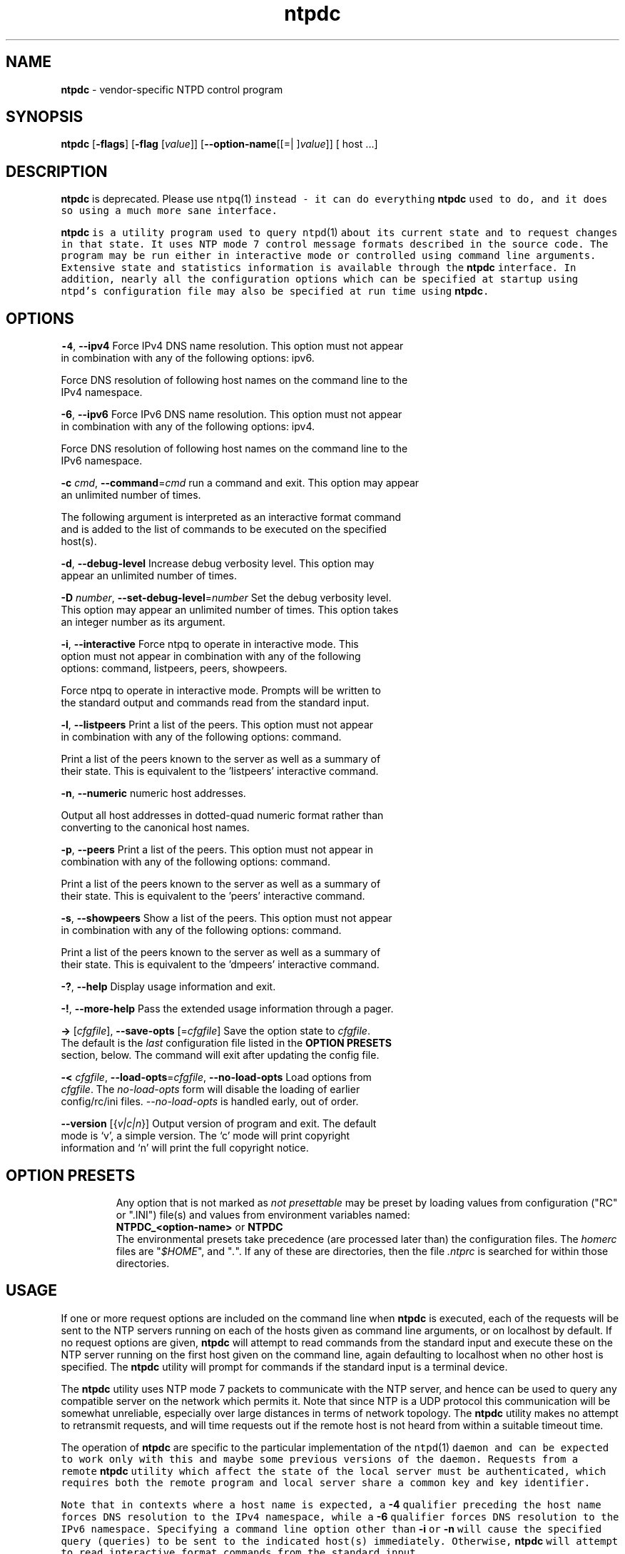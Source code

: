.de1 NOP
.  it 1 an-trap
.  if \\n[.$] \,\\$*\/
..
.ie t \
.ds B-Font [CB]
.ds I-Font [CI]
.ds R-Font [CR]
.el \
.ds B-Font B
.ds I-Font I
.ds R-Font R
.TH ntpdc 1 "11 Sep 2014" "4.2.7p475" "User Commands"
.\"
.\" EDIT THIS FILE WITH CAUTION (/tmp/.ag-gZayfS/ag-sZaqeS)
.\"
.\" It has been AutoGen-ed September 11, 2014 at 08:55:52 AM by AutoGen 5.18.5pre1
.\" From the definitions ntpdc-opts.def
.\" and the template file agman-cmd.tpl
.SH NAME
\f\*[B-Font]ntpdc\fP
\- vendor-specific NTPD control program
.SH SYNOPSIS
\f\*[B-Font]ntpdc\fP
.\" Mixture of short (flag) options and long options
[\f\*[B-Font]\-flags\f[]]
[\f\*[B-Font]\-flag\f[] [\f\*[I-Font]value\f[]]]
[\f\*[B-Font]\-\-option-name\f[][[=| ]\f\*[I-Font]value\f[]]]
[ host ...]
.sp \n(Ppu
.ne 2

.SH DESCRIPTION
\f\*[B-Font]ntpdc\fP
is deprecated.
Please use
\fCntpq\fR(1)\f[] instead \- it can do everything
\f\*[B-Font]ntpdc\fP
used to do, and it does so using a much more sane interface.
.sp \n(Ppu
.ne 2

\f\*[B-Font]ntpdc\fP
is a utility program used to query
\fCntpd\fR(1)\f[]
about its
current state and to request changes in that state.
It uses NTP mode 7 control message formats described in the source code.
The program may
be run either in interactive mode or controlled using command line
arguments.
Extensive state and statistics information is available
through the
\f\*[B-Font]ntpdc\fP
interface.
In addition, nearly all the
configuration options which can be specified at startup using
ntpd's configuration file may also be specified at run time using
\f\*[B-Font]ntpdc\fP.
.SH "OPTIONS"
.TP
.NOP \f\*[B-Font]\-4\f[], \f\*[B-Font]\-\-ipv4\f[]
Force IPv4 DNS name resolution.
This option must not appear in combination with any of the following options:
ipv6.
.sp
Force DNS resolution of following host names on the command line
to the IPv4 namespace.
.TP
.NOP \f\*[B-Font]\-6\f[], \f\*[B-Font]\-\-ipv6\f[]
Force IPv6 DNS name resolution.
This option must not appear in combination with any of the following options:
ipv4.
.sp
Force DNS resolution of following host names on the command line
to the IPv6 namespace.
.TP
.NOP \f\*[B-Font]\-c\f[] \f\*[I-Font]cmd\f[], \f\*[B-Font]\-\-command\f[]=\f\*[I-Font]cmd\f[]
run a command and exit.
This option may appear an unlimited number of times.
.sp
The following argument is interpreted as an interactive format command
and is added to the list of commands to be executed on the specified
host(s).
.TP
.NOP \f\*[B-Font]\-d\f[], \f\*[B-Font]\-\-debug\-level\f[]
Increase debug verbosity level.
This option may appear an unlimited number of times.
.sp
.TP
.NOP \f\*[B-Font]\-D\f[] \f\*[I-Font]number\f[], \f\*[B-Font]\-\-set\-debug\-level\f[]=\f\*[I-Font]number\f[]
Set the debug verbosity level.
This option may appear an unlimited number of times.
This option takes an integer number as its argument.
.sp
.TP
.NOP \f\*[B-Font]\-i\f[], \f\*[B-Font]\-\-interactive\f[]
Force ntpq to operate in interactive mode.
This option must not appear in combination with any of the following options:
command, listpeers, peers, showpeers.
.sp
Force ntpq to operate in interactive mode.  Prompts will be written
to the standard output and commands read from the standard input.
.TP
.NOP \f\*[B-Font]\-l\f[], \f\*[B-Font]\-\-listpeers\f[]
Print a list of the peers.
This option must not appear in combination with any of the following options:
command.
.sp
Print a list of the peers known to the server as well as a summary of
their state. This is equivalent to the 'listpeers' interactive command.
.TP
.NOP \f\*[B-Font]\-n\f[], \f\*[B-Font]\-\-numeric\f[]
numeric host addresses.
.sp
Output all host addresses in dotted-quad numeric format rather than
converting to the canonical host names. 
.TP
.NOP \f\*[B-Font]\-p\f[], \f\*[B-Font]\-\-peers\f[]
Print a list of the peers.
This option must not appear in combination with any of the following options:
command.
.sp
Print a list of the peers known to the server as well as a summary
of their state. This is equivalent to the 'peers' interactive command.
.TP
.NOP \f\*[B-Font]\-s\f[], \f\*[B-Font]\-\-showpeers\f[]
Show a list of the peers.
This option must not appear in combination with any of the following options:
command.
.sp
Print a list of the peers known to the server as well as a summary
of their state. This is equivalent to the 'dmpeers' interactive command.
.TP
.NOP \f\*[B-Font]\-\&?\f[], \f\*[B-Font]\-\-help\f[]
Display usage information and exit.
.TP
.NOP \f\*[B-Font]\-\&!\f[], \f\*[B-Font]\-\-more-help\f[]
Pass the extended usage information through a pager.
.TP
.NOP \f\*[B-Font]\->\f[] [\f\*[I-Font]cfgfile\f[]], \f\*[B-Font]\-\-save-opts\f[] [=\f\*[I-Font]cfgfile\f[]]
Save the option state to \fIcfgfile\fP.  The default is the \fIlast\fP
configuration file listed in the \fBOPTION PRESETS\fP section, below.
The command will exit after updating the config file.
.TP
.NOP \f\*[B-Font]\-<\f[] \f\*[I-Font]cfgfile\f[], \f\*[B-Font]\-\-load-opts\f[]=\f\*[I-Font]cfgfile\f[], \f\*[B-Font]\-\-no-load-opts\f[]
Load options from \fIcfgfile\fP.
The \fIno-load-opts\fP form will disable the loading
of earlier config/rc/ini files.  \fI\-\-no-load-opts\fP is handled early,
out of order.
.TP
.NOP \f\*[B-Font]\-\-version\f[] [{\f\*[I-Font]v|c|n\f[]}]
Output version of program and exit.  The default mode is `v', a simple
version.  The `c' mode will print copyright information and `n' will
print the full copyright notice.
.PP
.SH "OPTION PRESETS"
Any option that is not marked as \fInot presettable\fP may be preset
by loading values from configuration ("RC" or ".INI") file(s) and values from
environment variables named:
.nf
  \fBNTPDC_<option-name>\fP or \fBNTPDC\fP
.fi
.ad
The environmental presets take precedence (are processed later than)
the configuration files.
The \fIhomerc\fP files are "\fI$HOME\fP", and "\fI.\fP".
If any of these are directories, then the file \fI.ntprc\fP
is searched for within those directories.
.SH USAGE
If one or more request options are included on the command line
when
\f\*[B-Font]ntpdc\fP
is executed, each of the requests will be sent
to the NTP servers running on each of the hosts given as command
line arguments, or on localhost by default.
If no request options
are given,
\f\*[B-Font]ntpdc\fP
will attempt to read commands from the
standard input and execute these on the NTP server running on the
first host given on the command line, again defaulting to localhost
when no other host is specified.
The
\f\*[B-Font]ntpdc\fP
utility will prompt for
commands if the standard input is a terminal device.
.sp \n(Ppu
.ne 2

The
\f\*[B-Font]ntpdc\fP
utility uses NTP mode 7 packets to communicate with the
NTP server, and hence can be used to query any compatible server on
the network which permits it.
Note that since NTP is a UDP protocol
this communication will be somewhat unreliable, especially over
large distances in terms of network topology.
The
\f\*[B-Font]ntpdc\fP
utility makes
no attempt to retransmit requests, and will time requests out if
the remote host is not heard from within a suitable timeout
time.
.sp \n(Ppu
.ne 2

The operation of
\f\*[B-Font]ntpdc\fP
are specific to the particular
implementation of the
\fCntpd\fR(1)\f[]
daemon and can be expected to
work only with this and maybe some previous versions of the daemon.
Requests from a remote
\f\*[B-Font]ntpdc\fP
utility which affect the
state of the local server must be authenticated, which requires
both the remote program and local server share a common key and key
identifier.
.sp \n(Ppu
.ne 2

Note that in contexts where a host name is expected, a
\f\*[B-Font]\-4\f[]
qualifier preceding the host name forces DNS resolution to the IPv4 namespace,
while a
\f\*[B-Font]\-6\f[]
qualifier forces DNS resolution to the IPv6 namespace.
Specifying a command line option other than
\f\*[B-Font]\-i\f[]
or
\f\*[B-Font]\-n\f[]
will cause the specified query (queries) to be sent to
the indicated host(s) immediately.
Otherwise,
\f\*[B-Font]ntpdc\fP
will
attempt to read interactive format commands from the standard
input.
.SS "Interactive Commands"
Interactive format commands consist of a keyword followed by zero
to four arguments.
Only enough characters of the full keyword to
uniquely identify the command need be typed.
The output of a
command is normally sent to the standard output, but optionally the
output of individual commands may be sent to a file by appending a
\[oq]\&>\[cq],
followed by a file name, to the command line.
.sp \n(Ppu
.ne 2

A number of interactive format commands are executed entirely
within the
\f\*[B-Font]ntpdc\fP
utility itself and do not result in NTP
mode 7 requests being sent to a server.
These are described
following.
.TP 7
.NOP \f\*[B-Font]\&?\f[] \f\*[I-Font]command_keyword\f[]
.TP 7
.NOP \f\*[B-Font]help\f[] \f\*[I-Font]command_keyword\f[]
A
\[oq]\f\*[B-Font]\&?\f[]\[cq]
will print a list of all the command
keywords known to this incarnation of
\f\*[B-Font]ntpdc\fP.
A
\[oq]\f\*[B-Font]\&?\f[]\[cq]
followed by a command keyword will print function and usage
information about the command.
This command is probably a better
source of information about
\fCntpq\fR(1)\f[]
than this manual
page.
.TP 7
.NOP \f\*[B-Font]delay\f[] \f\*[I-Font]milliseconds\f[]
Specify a time interval to be added to timestamps included in
requests which require authentication.
This is used to enable
(unreliable) server reconfiguration over long delay network paths
or between machines whose clocks are unsynchronized.
Actually the
server does not now require timestamps in authenticated requests,
so this command may be obsolete.
.TP 7
.NOP \f\*[B-Font]host\f[] \f\*[I-Font]hostname\f[]
Set the host to which future queries will be sent.
Hostname may
be either a host name or a numeric address.
.TP 7
.NOP \f\*[B-Font]hostnames\f[] [\f\*[B-Font]yes\f[] | \f\*[B-Font]no\f[]]
If
\f\*[B-Font]yes\f[]
is specified, host names are printed in
information displays.
If
\f\*[B-Font]no\f[]
is specified, numeric
addresses are printed instead.
The default is
\f\*[B-Font]yes\f[],
unless
modified using the command line
\f\*[B-Font]\-n\f[]
switch.
.TP 7
.NOP \f\*[B-Font]keyid\f[] \f\*[I-Font]keyid\f[]
This command allows the specification of a key number to be
used to authenticate configuration requests.
This must correspond
to a key number the server has been configured to use for this
purpose.
.TP 7
.NOP \f\*[B-Font]quit\f[]
Exit
\f\*[B-Font]ntpdc\fP.
.TP 7
.NOP \f\*[B-Font]passwd\f[]
This command prompts you to type in a password (which will not
be echoed) which will be used to authenticate configuration
requests.
The password must correspond to the key configured for
use by the NTP server for this purpose if such requests are to be
successful.
.TP 7
.NOP \f\*[B-Font]timeout\f[] \f\*[I-Font]milliseconds\f[]
Specify a timeout period for responses to server queries.
The
default is about 8000 milliseconds.
Note that since
\f\*[B-Font]ntpdc\fP
retries each query once after a timeout, the total waiting time for
a timeout will be twice the timeout value set.
.PP
.SS "Control Message Commands"
Query commands result in NTP mode 7 packets containing requests for
information being sent to the server.
These are read-only commands
in that they make no modification of the server configuration
state.
.TP 7
.NOP \f\*[B-Font]listpeers\f[]
Obtains and prints a brief list of the peers for which the
server is maintaining state.
These should include all configured
peer associations as well as those peers whose stratum is such that
they are considered by the server to be possible future
synchronization candidates.
.TP 7
.NOP \f\*[B-Font]peers\f[]
Obtains a list of peers for which the server is maintaining
state, along with a summary of that state.
Summary information
includes the address of the remote peer, the local interface
address (0.0.0.0 if a local address has yet to be determined), the
stratum of the remote peer (a stratum of 16 indicates the remote
peer is unsynchronized), the polling interval, in seconds, the
reachability register, in octal, and the current estimated delay,
offset and dispersion of the peer, all in seconds.
.sp \n(Ppu
.ne 2

The character in the left margin indicates the mode this peer
entry is operating in.
A
\[oq]\&+\[cq]
denotes symmetric active, a
\[oq]\&-\[cq]
indicates symmetric passive, a
\[oq]\&=\[cq]
means the
remote server is being polled in client mode, a
\[oq]\&^\[cq]
indicates that the server is broadcasting to this address, a
\[oq]\&~\[cq]
denotes that the remote peer is sending broadcasts and a
\[oq]\&~\[cq]
denotes that the remote peer is sending broadcasts and a
\[oq]\&*\[cq]
marks the peer the server is currently synchronizing
to.
.sp \n(Ppu
.ne 2

The contents of the host field may be one of four forms.
It may
be a host name, an IP address, a reference clock implementation
name with its parameter or
\fBREFCLK\fR()\f[]
On
\f\*[B-Font]hostnames\f[]
\f\*[B-Font]no\f[]
only IP-addresses
will be displayed.
.TP 7
.NOP \f\*[B-Font]dmpeers\f[]
A slightly different peer summary list.
Identical to the output
of the
\f\*[B-Font]peers\f[]
command, except for the character in the
leftmost column.
Characters only appear beside peers which were
included in the final stage of the clock selection algorithm.
A
\[oq]\&.\[cq]
indicates that this peer was cast off in the falseticker
detection, while a
\[oq]\&+\[cq]
indicates that the peer made it
through.
A
\[oq]\&*\[cq]
denotes the peer the server is currently
synchronizing with.
.TP 7
.NOP \f\*[B-Font]showpeer\f[] \f\*[I-Font]peer_address\f[] [\f\*[I-Font]...\f[]]
Shows a detailed display of the current peer variables for one
or more peers.
Most of these values are described in the NTP
Version 2 specification.
.TP 7
.NOP \f\*[B-Font]pstats\f[] \f\*[I-Font]peer_address\f[] [\f\*[I-Font]...\f[]]
Show per-peer statistic counters associated with the specified
peer(s).
.TP 7
.NOP \f\*[B-Font]clockstat\f[] \f\*[I-Font]clock_peer_address\f[] [\f\*[I-Font]...\f[]]
Obtain and print information concerning a peer clock.
The
values obtained provide information on the setting of fudge factors
and other clock performance information.
.TP 7
.NOP \f\*[B-Font]kerninfo\f[]
Obtain and print kernel phase-lock loop operating parameters.
This information is available only if the kernel has been specially
modified for a precision timekeeping function.
.TP 7
.NOP \f\*[B-Font]loopinfo\f[] [\f\*[B-Font]oneline\f[] | \f\*[B-Font]multiline\f[]]
Print the values of selected loop filter variables.
The loop
filter is the part of NTP which deals with adjusting the local
system clock.
The
\[oq]offset\[cq]
is the last offset given to the
loop filter by the packet processing code.
The
\[oq]frequency\[cq]
is the frequency error of the local clock in parts-per-million
(ppm).
The
\[oq]time_const\[cq]
controls the stiffness of the
phase-lock loop and thus the speed at which it can adapt to
oscillator drift.
The
\[oq]watchdog timer\[cq]
value is the number
of seconds which have elapsed since the last sample offset was
given to the loop filter.
The
\f\*[B-Font]oneline\f[]
and
\f\*[B-Font]multiline\f[]
options specify the format in which this
information is to be printed, with
\f\*[B-Font]multiline\f[]
as the
default.
.TP 7
.NOP \f\*[B-Font]sysinfo\f[]
Print a variety of system state variables, i.e., state related
to the local server.
All except the last four lines are described
in the NTP Version 3 specification, RFC-1305.
.sp \n(Ppu
.ne 2

The
\[oq]system flags\[cq]
show various system flags, some of
which can be set and cleared by the
\f\*[B-Font]enable\f[]
and
\f\*[B-Font]disable\f[]
configuration commands, respectively.
These are
the
\f\*[B-Font]auth\f[],
\f\*[B-Font]bclient\f[],
\f\*[B-Font]monitor\f[],
\f\*[B-Font]pll\f[],
\f\*[B-Font]pps\f[]
and
\f\*[B-Font]stats\f[]
flags.
See the
\fCntpd\fR(1)\f[]
documentation for the meaning of these flags.
There
are two additional flags which are read only, the
\f\*[B-Font]kernel_pll\f[]
and
\f\*[B-Font]kernel_pps\f[].
These flags indicate
the synchronization status when the precision time kernel
modifications are in use.
The
\[oq]kernel_pll\[cq]
indicates that
the local clock is being disciplined by the kernel, while the
\[oq]kernel_pps\[cq]
indicates the kernel discipline is provided by the PPS
signal.
.sp \n(Ppu
.ne 2

The
\[oq]stability\[cq]
is the residual frequency error remaining
after the system frequency correction is applied and is intended for
maintenance and debugging.
In most architectures, this value will
initially decrease from as high as 500 ppm to a nominal value in
the range .01 to 0.1 ppm.
If it remains high for some time after
starting the daemon, something may be wrong with the local clock,
or the value of the kernel variable
\fIkern.clockrate.tick\f[]
may be
incorrect.
.sp \n(Ppu
.ne 2

The
\[oq]broadcastdelay\[cq]
shows the default broadcast delay,
as set by the
\f\*[B-Font]broadcastdelay\f[]
configuration command.
.sp \n(Ppu
.ne 2

The
\[oq]authdelay\[cq]
shows the default authentication delay,
as set by the
\f\*[B-Font]authdelay\f[]
configuration command.
.TP 7
.NOP \f\*[B-Font]sysstats\f[]
Print statistics counters maintained in the protocol
module.
.TP 7
.NOP \f\*[B-Font]memstats\f[]
Print statistics counters related to memory allocation
code.
.TP 7
.NOP \f\*[B-Font]iostats\f[]
Print statistics counters maintained in the input-output
module.
.TP 7
.NOP \f\*[B-Font]timerstats\f[]
Print statistics counters maintained in the timer/event queue
support code.
.TP 7
.NOP \f\*[B-Font]reslist\f[]
Obtain and print the server's restriction list.
This list is
(usually) printed in sorted order and may help to understand how
the restrictions are applied.
.TP 7
.NOP \f\*[B-Font]monlist\f[] [\f\*[I-Font]version\f[]]
Obtain and print traffic counts collected and maintained by the
monitor facility.
The version number should not normally need to be
specified.
.TP 7
.NOP \f\*[B-Font]clkbug\f[] \f\*[I-Font]clock_peer_address\f[] [\f\*[I-Font]...\f[]]
Obtain debugging information for a reference clock driver.
This
information is provided only by some clock drivers and is mostly
undecodable without a copy of the driver source in hand.
.PP
.SS "Runtime Configuration Requests"
All requests which cause state changes in the server are
authenticated by the server using a configured NTP key (the
facility can also be disabled by the server by not configuring a
key).
The key number and the corresponding key must also be made
known to
\f\*[B-Font]ntpdc\fP.
This can be done using the
\f\*[B-Font]keyid\f[]
and
\f\*[B-Font]passwd\f[]
commands, the latter of which will prompt at the terminal for a
password to use as the encryption key.
You will also be prompted
automatically for both the key number and password the first time a
command which would result in an authenticated request to the
server is given.
Authentication not only provides verification that
the requester has permission to make such changes, but also gives
an extra degree of protection again transmission errors.
.sp \n(Ppu
.ne 2

Authenticated requests always include a timestamp in the packet
data, which is included in the computation of the authentication
code.
This timestamp is compared by the server to its receive time
stamp.
If they differ by more than a small amount the request is
rejected.
This is done for two reasons.
First, it makes simple
replay attacks on the server, by someone who might be able to
overhear traffic on your LAN, much more difficult.
Second, it makes
it more difficult to request configuration changes to your server
from topologically remote hosts.
While the reconfiguration facility
will work well with a server on the local host, and may work
adequately between time-synchronized hosts on the same LAN, it will
work very poorly for more distant hosts.
As such, if reasonable
passwords are chosen, care is taken in the distribution and
protection of keys and appropriate source address restrictions are
applied, the run time reconfiguration facility should provide an
adequate level of security.
.sp \n(Ppu
.ne 2

The following commands all make authenticated requests.
.TP 7
.NOP \f\*[B-Font]addpeer\f[] \f\*[I-Font]peer_address\f[] [\f\*[I-Font]keyid\f[]] [\f\*[I-Font]version\f[]] [\f\*[B-Font]prefer\f[]]
Add a configured peer association at the given address and
operating in symmetric active mode.
Note that an existing
association with the same peer may be deleted when this command is
executed, or may simply be converted to conform to the new
configuration, as appropriate.
If the optional
\f\*[I-Font]keyid\f[]
is a
nonzero integer, all outgoing packets to the remote server will
have an authentication field attached encrypted with this key.
If
the value is 0 (or not given) no authentication will be done.
The
\f\*[I-Font]version\f[]
can be 1, 2 or 3 and defaults to 3.
The
\f\*[B-Font]prefer\f[]
keyword indicates a preferred peer (and thus will
be used primarily for clock synchronisation if possible).
The
preferred peer also determines the validity of the PPS signal \- if
the preferred peer is suitable for synchronisation so is the PPS
signal.
.TP 7
.NOP \f\*[B-Font]addserver\f[] \f\*[I-Font]peer_address\f[] [\f\*[I-Font]keyid\f[]] [\f\*[I-Font]version\f[]] [\f\*[B-Font]prefer\f[]]
Identical to the addpeer command, except that the operating
mode is client.
.TP 7
.NOP \f\*[B-Font]broadcast\f[] \f\*[I-Font]peer_address\f[] [\f\*[I-Font]keyid\f[]] [\f\*[I-Font]version\f[]] [\f\*[B-Font]prefer\f[]]
Identical to the addpeer command, except that the operating
mode is broadcast.
In this case a valid key identifier and key are
required.
The
\f\*[I-Font]peer_address\f[]
parameter can be the broadcast
address of the local network or a multicast group address assigned
to NTP.
If a multicast address, a multicast-capable kernel is
required.
.TP 7
.NOP \f\*[B-Font]unconfig\f[] \f\*[I-Font]peer_address\f[] [\f\*[I-Font]...\f[]]
This command causes the configured bit to be removed from the
specified peer(s).
In many cases this will cause the peer
association to be deleted.
When appropriate, however, the
association may persist in an unconfigured mode if the remote peer
is willing to continue on in this fashion.
.TP 7
.NOP \f\*[B-Font]fudge\f[] \f\*[I-Font]peer_address\f[] [\f\*[B-Font]time1\f[]] [\f\*[B-Font]time2\f[]] [\f\*[I-Font]stratum\f[]] [\f\*[I-Font]refid\f[]]
This command provides a way to set certain data for a reference
clock.
See the source listing for further information.
.TP 7
.NOP \f\*[B-Font]enable\f[] [\f\*[B-Font]auth\f[] | \f\*[B-Font]bclient\f[] | \f\*[B-Font]calibrate\f[] | \f\*[B-Font]kernel\f[] | \f\*[B-Font]monitor\f[] | \f\*[B-Font]ntp\f[] | \f\*[B-Font]pps\f[] | \f\*[B-Font]stats\f[]]
.TP 7
.NOP \f\*[B-Font]disable\f[] [\f\*[B-Font]auth\f[] | \f\*[B-Font]bclient\f[] | \f\*[B-Font]calibrate\f[] | \f\*[B-Font]kernel\f[] | \f\*[B-Font]monitor\f[] | \f\*[B-Font]ntp\f[] | \f\*[B-Font]pps\f[] | \f\*[B-Font]stats\f[]]
These commands operate in the same way as the
\f\*[B-Font]enable\f[]
and
\f\*[B-Font]disable\f[]
configuration file commands of
\fCntpd\fR(1)\f[].
.RS
.TP 7
.NOP \f\*[B-Font]auth\f[]
Enables the server to synchronize with unconfigured peers only
if the peer has been correctly authenticated using either public key
or private key cryptography.
The default for this flag is enable.
.TP 7
.NOP \f\*[B-Font]bclient\f[]
Enables the server to listen for a message from a broadcast or
multicast server, as in the multicastclient command with
default address.
The default for this flag is disable.
.TP 7
.NOP \f\*[B-Font]calibrate\f[]
Enables the calibrate feature for reference clocks.
The default for this flag is disable.
.TP 7
.NOP \f\*[B-Font]kernel\f[]
Enables the kernel time discipline, if available.
The default for this flag is enable if support is available, otherwise disable.
.TP 7
.NOP \f\*[B-Font]monitor\f[]
Enables the monitoring facility.
See the documentation here about the
\f\*[B-Font]monlist\f[]
command or further information.
The default for this flag is enable.
.TP 7
.NOP \f\*[B-Font]ntp\f[]
Enables time and frequency discipline.
In effect, this switch opens and closes the feedback loop,
which is useful for testing.
The default for this flag is enable.
.TP 7
.NOP \f\*[B-Font]pps\f[]
Enables the pulse-per-second (PPS) signal when frequency
and time is disciplined by the precision time kernel modifications.
See the
"A Kernel Model for Precision Timekeeping"
(available as part of the HTML documentation
provided in
\fI/usr/share/doc/ntp\f[])
page for further information.
The default for this flag is disable.
.TP 7
.NOP \f\*[B-Font]stats\f[]
Enables the statistics facility.
See the
\fIMonitoring\f[] \fIOptions\f[]
section of
\fCntp.conf\fR(5)\f[]
for further information.
The default for this flag is disable.
.RE
.TP 7
.NOP \f\*[B-Font]restrict\f[] \f\*[I-Font]address\f[] \f\*[I-Font]mask\f[] \f\*[I-Font]flag\f[] [\f\*[I-Font]...\f[]]
This command operates in the same way as the
\f\*[B-Font]restrict\f[]
configuration file commands of
\fCntpd\fR(1)\f[].
.TP 7
.NOP \f\*[B-Font]unrestrict\f[] \f\*[I-Font]address\f[] \f\*[I-Font]mask\f[] \f\*[I-Font]flag\f[] [\f\*[I-Font]...\f[]]
Unrestrict the matching entry from the restrict list.
.TP 7
.NOP \f\*[B-Font]delrestrict\f[] \f\*[I-Font]address\f[] \f\*[I-Font]mask\f[] [\f\*[B-Font]ntpport\f[]]
Delete the matching entry from the restrict list.
.TP 7
.NOP \f\*[B-Font]readkeys\f[]
Causes the current set of authentication keys to be purged and
a new set to be obtained by rereading the keys file (which must
have been specified in the
\fCntpd\fR(1)\f[]
configuration file).
This
allows encryption keys to be changed without restarting the
server.
.TP 7
.NOP \f\*[B-Font]trustedkey\f[] \f\*[I-Font]keyid\f[] [\f\*[I-Font]...\f[]]
.TP 7
.NOP \f\*[B-Font]untrustedkey\f[] \f\*[I-Font]keyid\f[] [\f\*[I-Font]...\f[]]
These commands operate in the same way as the
\f\*[B-Font]trustedkey\f[]
and
\f\*[B-Font]untrustedkey\f[]
configuration file
commands of
\fCntpd\fR(1)\f[].
.TP 7
.NOP \f\*[B-Font]authinfo\f[]
Returns information concerning the authentication module,
including known keys and counts of encryptions and decryptions
which have been done.
.TP 7
.NOP \f\*[B-Font]traps\f[]
Display the traps set in the server.
See the source listing for
further information.
.TP 7
.NOP \f\*[B-Font]addtrap\f[] \f\*[I-Font]address\f[] [\f\*[I-Font]port\f[]] [\f\*[I-Font]interface\f[]]
Set a trap for asynchronous messages.
See the source listing
for further information.
.TP 7
.NOP \f\*[B-Font]clrtrap\f[] \f\*[I-Font]address\f[] [\f\*[I-Font]port\f[]] [\f\*[I-Font]interface\f[]]
Clear a trap for asynchronous messages.
See the source listing
for further information.
.TP 7
.NOP \f\*[B-Font]reset\f[]
Clear the statistics counters in various modules of the server.
See the source listing for further information.
.PP
.SH "ENVIRONMENT"
See \fBOPTION PRESETS\fP for configuration environment variables.
.SH "FILES"
See \fBOPTION PRESETS\fP for configuration files.
.SH "EXIT STATUS"
One of the following exit values will be returned:
.TP
.NOP 0 " (EXIT_SUCCESS)"
Successful program execution.
.TP
.NOP 1 " (EXIT_FAILURE)"
The operation failed or the command syntax was not valid.
.TP
.NOP 66 " (EX_NOINPUT)"
A specified configuration file could not be loaded.
.TP
.NOP 70 " (EX_SOFTWARE)"
libopts had an internal operational error.  Please report
it to autogen-users@lists.sourceforge.net.  Thank you.
.PP
.SH "SEE ALSO"
\fCntp.conf\fR(5)\f[],
\fCntpd\fR(1)\f[]
David L. Mills,
\fINetwork Time Protocol (Version 3)\fR,
RFC1305
.PP

.SH AUTHORS
The formatting directives in this document came from FreeBSD.
.SH "COPYRIGHT"
Copyright (C) 1970-2014 The University of Delaware all rights reserved.
This program is released under the terms of the NTP license, <http://ntp.org/license>.
.SH BUGS
The
\f\*[B-Font]ntpdc\fP
utility is a crude hack.
Much of the information it shows is
deadly boring and could only be loved by its implementer.
The
program was designed so that new (and temporary) features were easy
to hack in, at great expense to the program's ease of use.
Despite
this, the program is occasionally useful.
.sp \n(Ppu
.ne 2

Please report bugs to http://bugs.ntp.org .
.sp \n(Ppu
.ne 2

Please send bug reports to: http://bugs.ntp.org, bugs@ntp.org
.SH "NOTES"
This manual page was \fIAutoGen\fP-erated from the \fBntpdc\fP
option definitions.
